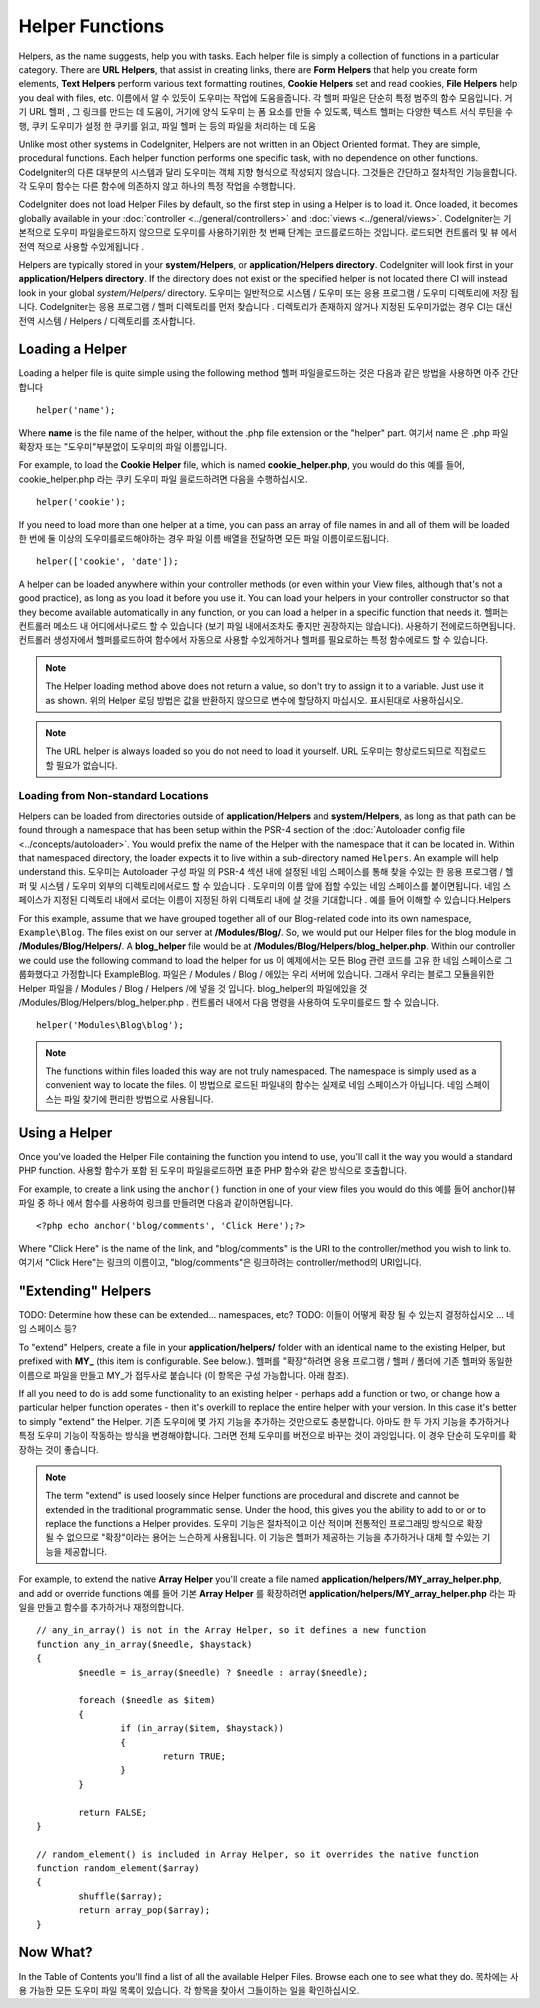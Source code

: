 ################
Helper Functions
################

Helpers, as the name suggests, help you with tasks. Each helper file is
simply a collection of functions in a particular category. There are **URL
Helpers**, that assist in creating links, there are **Form Helpers** that help
you create form elements, **Text Helpers** perform various text formatting
routines, **Cookie Helpers** set and read cookies, **File Helpers** help you
deal with files, etc.
이름에서 알 수 있듯이 도우미는 작업에 도움을줍니다. 각 헬퍼 파일은 단순히 특정 범주의 함수 모음입니다. 거기 URL 헬퍼 , 그 링크를 만드는 데 도움이, 거기에 양식 도우미 는 폼 요소를 만들 수 있도록, 텍스트 헬퍼는 다양한 텍스트 서식 루틴을 수행, 쿠키 도우미가 설정 한 쿠키를 읽고, 파일 헬퍼 는 등의 파일을 처리하는 데 도움

Unlike most other systems in CodeIgniter, Helpers are not written in an
Object Oriented format. They are simple, procedural functions. Each
helper function performs one specific task, with no dependence on other
functions.
CodeIgniter의 다른 대부분의 시스템과 달리 도우미는 객체 지향 형식으로 작성되지 않습니다. 그것들은 간단하고 절차적인 기능을합니다. 각 도우미 함수는 다른 함수에 의존하지 않고 하나의 특정 작업을 수행합니다.

CodeIgniter does not load Helper Files by default, so the first step in
using a Helper is to load it. Once loaded, it becomes globally available
in your :doc:`controller <../general/controllers>` and
:doc:`views <../general/views>`.
CodeIgniter는 기본적으로 도우미 파일을로드하지 않으므로 도우미를 사용하기위한 첫 번째 단계는 코드를로드하는 것입니다. 로드되면 컨트롤러 및 뷰 에서 전역 적으로 사용할 수있게됩니다 .

Helpers are typically stored in your **system/Helpers**, or
**application/Helpers directory**. CodeIgniter will look first in your
**application/Helpers directory**. If the directory does not exist or the
specified helper is not located there CI will instead look in your
global *system/Helpers/* directory.
도우미는 일반적으로 시스템 / 도우미 또는 응용 프로그램 / 도우미 디렉토리에 저장 됩니다. CodeIgniter는 응용 프로그램 / 헬퍼 디렉토리를 먼저 찾습니다 . 디렉토리가 존재하지 않거나 지정된 도우미가없는 경우 CI는 대신 전역 시스템 / Helpers / 디렉토리를 조사합니다.

Loading a Helper
================

Loading a helper file is quite simple using the following method
헬퍼 파일을로드하는 것은 다음과 같은 방법을 사용하면 아주 간단합니다

::

	helper('name');

Where **name** is the file name of the helper, without the .php file
extension or the "helper" part.
여기서 name 은 .php 파일 확장자 또는 "도우미"부분없이 도우미의 파일 이름입니다.

For example, to load the **Cookie Helper** file, which is named
**cookie_helper.php**, you would do this
예를 들어, cookie_helper.php 라는 쿠키 도우미 파일 을로드하려면 다음을 수행하십시오.

::

	helper('cookie');

If you need to load more than one helper at a time, you can pass
an array of file names in and all of them will be loaded
한 번에 둘 이상의 도우미를로드해야하는 경우 파일 이름 배열을 전달하면 모든 파일 이름이로드됩니다.

::

	helper(['cookie', 'date']);

A helper can be loaded anywhere within your controller methods (or
even within your View files, although that's not a good practice), as
long as you load it before you use it. You can load your helpers in your
controller constructor so that they become available automatically in
any function, or you can load a helper in a specific function that needs
it.
헬퍼는 컨트롤러 메소드 내 어디에서나로드 할 수 있습니다 (보기 파일 내에서조차도 좋지만 권장하지는 않습니다). 사용하기 전에로드하면됩니다. 컨트롤러 생성자에서 헬퍼를로드하여 함수에서 자동으로 사용할 수있게하거나 헬퍼를 필요로하는 특정 함수에로드 할 수 있습니다.

.. note:: The Helper loading method above does not return a value, so
	don't try to assign it to a variable. Just use it as shown.
	위의 Helper 로딩 방법은 값을 반환하지 않으므로 변수에 할당하지 마십시오. 표시된대로 사용하십시오.

.. note:: The URL helper is always loaded so you do not need to load it yourself.
	URL 도우미는 항상로드되므로 직접로드 할 필요가 없습니다.

Loading from Non-standard Locations
-----------------------------------

Helpers can be loaded from directories outside of **application/Helpers** and
**system/Helpers**, as long as that path can be found through a namespace that
has been setup within the PSR-4 section of the :doc:`Autoloader config file <../concepts/autoloader>`.
You would prefix the name of the Helper with the namespace that it can be located
in. Within that namespaced directory, the loader expects it to live within a
sub-directory named ``Helpers``. An example will help understand this.
도우미는 Autoloader 구성 파일 의 PSR-4 섹션 내에 설정된 네임 스페이스를 통해 찾을 수있는 한 응용 프로그램 / 헬퍼 및 시스템 / 도우미 외부의 디렉토리에서로드 할 수 있습니다 . 도우미의 이름 앞에 접할 수있는 네임 스페이스를 붙이면됩니다. 네임 스페이스가 지정된 디렉토리 내에서 로더는 이름이 지정된 하위 디렉토리 내에 살 것을 기대합니다 . 예를 들어 이해할 수 있습니다.Helpers

For this example, assume that we have grouped together all of our Blog-related
code into its own namespace, ``Example\Blog``. The files exist on our server at
**/Modules/Blog/**. So, we would put our Helper files for the blog module in
**/Modules/Blog/Helpers/**. A **blog_helper** file would be at
**/Modules/Blog/Helpers/blog_helper.php**. Within our controller we could
use the following command to load the helper for us
이 예제에서는 모든 Blog 관련 코드를 고유 한 네임 스페이스로 그룹화했다고 가정합니다 Example\Blog. 파일은 / Modules / Blog / 에있는 우리 서버에 있습니다. 그래서 우리는 블로그 모듈을위한 Helper 파일을 / Modules / Blog / Helpers /에 넣을 것 입니다. blog_helper의 파일에있을 것 /Modules/Blog/Helpers/blog_helper.php . 컨트롤러 내에서 다음 명령을 사용하여 도우미를로드 할 수 있습니다.

::

	helper('Modules\Blog\blog');

.. note:: The functions within files loaded this way are not truly namespaced.
		The namespace is simply used as a convenient way to locate the files.
		이 방법으로 로드된 파일내의 함수는 실제로 네임 스페이스가 아닙니다. 네임 스페이스는 파일 찾기에 편리한 방법으로 사용됩니다.

Using a Helper
==============

Once you've loaded the Helper File containing the function you intend to
use, you'll call it the way you would a standard PHP function.
사용할 함수가 포함 된 도우미 파일을로드하면 표준 PHP 함수와 같은 방식으로 호출합니다.

For example, to create a link using the ``anchor()`` function in one of
your view files you would do this
예를 들어 anchor()뷰 파일 중 하나 에서 함수를 사용하여 링크를 만들려면 다음과 같이하면됩니다.

::

	<?php echo anchor('blog/comments', 'Click Here');?>

Where "Click Here" is the name of the link, and "blog/comments" is the
URI to the controller/method you wish to link to.
여기서 "Click Here"는 링크의 이름이고, "blog/comments"은 링크하려는 controller/method의 URI입니다.

"Extending" Helpers
===================

TODO: Determine how these can be extended... namespaces, etc?
TODO: 이들이 어떻게 확장 될 수 있는지 결정하십시오 ... 네임 스페이스 등?

To "extend" Helpers, create a file in your **application/helpers/** folder
with an identical name to the existing Helper, but prefixed with **MY\_**
(this item is configurable. See below.).
헬퍼를 "확장"하려면 응용 프로그램 / 헬퍼 / 폴더에 기존 헬퍼와 동일한 이름으로 파일을 만들고 MY_가 접두사로 붙습니다 (이 항목은 구성 가능합니다. 아래 참조).

If all you need to do is add some functionality to an existing helper -
perhaps add a function or two, or change how a particular helper
function operates - then it's overkill to replace the entire helper with
your version. In this case it's better to simply "extend" the Helper.
기존 도우미에 몇 가지 기능을 추가하는 것만으로도 충분합니다. 아마도 한 두 가지 기능을 추가하거나 특정 도우미 기능이 작동하는 방식을 변경해야합니다. 그러면 전체 도우미를 버전으로 바꾸는 것이 과잉입니다. 이 경우 단순히 도우미를 확장하는 것이 좋습니다.

.. note:: The term "extend" is used loosely since Helper functions are
	procedural and discrete and cannot be extended in the traditional
	programmatic sense. Under the hood, this gives you the ability to
	add to or or to replace the functions a Helper provides.
	도우미 기능은 절차적이고 이산 적이며 전통적인 프로그래밍 방식으로 확장 될 수 없으므로 "확장"이라는 용어는 느슨하게 사용됩니다. 이 기능은 헬퍼가 제공하는 기능을 추가하거나 대체 할 수있는 기능을 제공합니다.

For example, to extend the native **Array Helper** you'll create a file
named **application/helpers/MY_array_helper.php**, and add or override
functions
예를 들어 기본 **Array Helper** 를 확장하려면 **application/helpers/MY_array_helper.php** 라는 파일을 만들고 함수를 추가하거나 재정의합니다.

::

	// any_in_array() is not in the Array Helper, so it defines a new function
	function any_in_array($needle, $haystack)
	{
		$needle = is_array($needle) ? $needle : array($needle);

		foreach ($needle as $item)
		{
			if (in_array($item, $haystack))
			{
				return TRUE;
			}
	        }

		return FALSE;
	}

	// random_element() is included in Array Helper, so it overrides the native function
	function random_element($array)
	{
		shuffle($array);
		return array_pop($array);
	}

Now What?
=========

In the Table of Contents you'll find a list of all the available Helper
Files. Browse each one to see what they do.
목차에는 사용 가능한 모든 도우미 파일 목록이 있습니다. 각 항목을 찾아서 그들이하는 일을 확인하십시오.